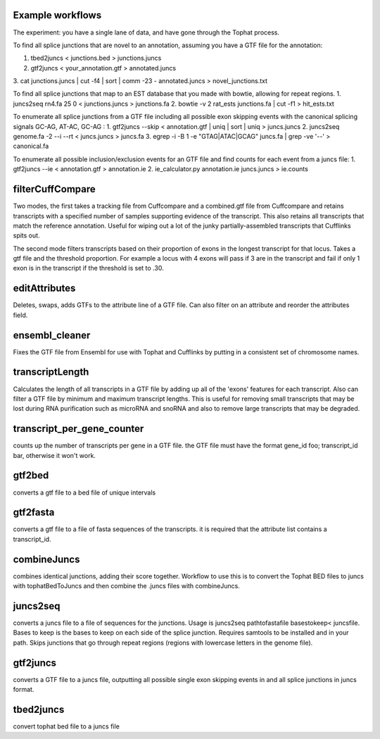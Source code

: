 Example workflows
=================
The experiment: you have a single lane of data, and have gone through
the Tophat process.

To find all splice junctions that are novel to an annotation, assuming
you have a GTF file for the annotation:

1. tbed2juncs < junctions.bed > junctions.juncs
2. gtf2juncs < your_annotation.gtf > annotated.juncs
3. cat junctions.juncs | cut -f4 | sort | comm -23 - annotated.juncs > 
novel_junctions.txt

To find all splice junctions that map to an EST database that you
made with bowtie, allowing for repeat regions.
1. juncs2seq rn4.fa 25 0 < junctions.juncs > junctions.fa
2. bowtie -v 2 rat_ests junctions.fa | cut -f1 > hit_ests.txt

To enumerate all splice junctions from a GTF file including all
possible exon skipping events with the canonical splicing signals 
GC-AG, AT-AC, GC-AG :
1. gtf2juncs --skip < annotation.gtf | uniq | sort | uniq > juncs.juncs
2. juncs2seq genome.fa -2 --i --rt < juncs.juncs > juncs.fa
3. egrep -i -B 1 -e "GTAG|ATAC|GCAG" juncs.fa | grep -ve '--' > canonical.fa

To enumerate all possible inclusion/exclusion events for an GTF file and
find counts for each event from a juncs file:
1. gtf2juncs --ie < annotation.gtf > annotation.ie
2. ie_calculator.py annotation.ie juncs.juncs > ie.counts

filterCuffCompare
=================

Two modes, the first takes a tracking file from Cuffcompare and a
combined.gtf file from Cuffcompare and retains transcripts with a
specified number of samples supporting evidence of the
transcript. This also retains all transcripts that match the reference
annotation. Useful for wiping out a lot of the junky
partially-assembled transcripts that Cufflinks spits out. 

The second mode filters transcripts based on their proportion of
exons in the longest transcript for that locus. Takes a gtf file and
the threshold proportion. For example a locus with 4 exons will
pass if 3 are in the transcript and fail if only 1 exon is in the
transcript if the threshold is set to .30.

editAttributes
==============
Deletes, swaps, adds GTFs to the attribute line of a GTF file. Can also
filter on an attribute and reorder the attributes field.

ensembl_cleaner
===============
Fixes the GTF file from Ensembl for use with Tophat and Cufflinks by putting
in a consistent set of chromosome names.

transcriptLength
================
Calculates the length of all transcripts in a GTF file by adding up all
of the 'exons' features for each transcript. Also can filter a GTF file
by minimum and maximum transcript lengths. This is useful for removing
small transcripts that may be lost during RNA purification such as 
microRNA and snoRNA and also to remove large transcripts that may be
degraded.

transcript_per_gene_counter
===========================
counts up the number of transcripts per gene in a GTF file. the GTF file
must have the format gene_id foo; transcript_id bar, otherwise it won't
work.

gtf2bed
=======
converts a gtf file to a bed file of unique intervals

gtf2fasta
=========
converts a gtf file to a file of fasta sequences of the transcripts.
it is required that the attribute list contains a transcript_id.

combineJuncs
============
combines identical junctions, adding their score together. Workflow to
use this is to convert the Tophat BED files to juncs with tophatBedToJuncs
and then combine the .juncs files with combineJuncs.

juncs2seq
=========
converts a juncs file to a file of sequences for the junctions. Usage
is juncs2seq pathtofastafile basestokeep< juncsfile. Bases to keep
is the bases to keep on each side of the splice junction. Requires
samtools to be installed and in your path. Skips junctions that go
through repeat regions (regions with lowercase letters in the genome 
file).

gtf2juncs
=========
converts a GTF file to a juncs file, outputting all possible
single exon skipping events in and all splice junctions in 
juncs format.

tbed2juncs
==========
convert tophat bed file to a juncs file


.. _BEDTools: http://code.google.com/p/bedtools/
